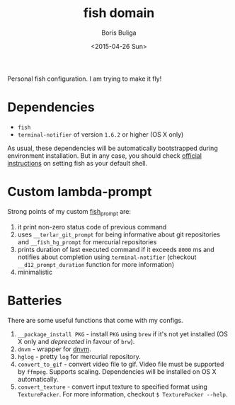 #+TITLE:        fish domain
#+AUTHOR:       Boris Buliga
#+EMAIL:        d12frosted@icloud.com
#+DATE:         <2015-04-26 Sun>
#+STARTUP:      showeverything
#+OPTIONS:      toc:t

Personal fish configuration. I am trying to make it fly!

* Dependencies

- =fish=
- =terminal-notifier= of version =1.6.2= or higher (OS X only)

As usual, these dependencies will be automatically bootstrapped during
environment installation. But in any case, you should check [[https://github.com/fish-shell/fish-shell/#building][official
instructions]] on setting fish as your default shell.

* Custom lambda-prompt

[[file:images/prompt.png]]

Strong points of my custom [[file:functions/fish_prompt.fish][fish_prompt]] are:

1. it print non-zero status code of previous command
2. uses =__terlar_git_prompt= for being informative about git repositories and
   =__fish_hg_prompt= for mercurial repositories
3. prints duration of last executed command if it exceeds =8000= ms and notifies
   about completion using =terminal-notifier= (checkout =__d12_prompt_duration=
   function for more information)
4. minimalistic

* Batteries

There are some useful functions that come with my configs.

1. =__package_install PKG= - install =PKG= using =brew= if it's not yet
   installed (OS X only and /deprecated/ in favour of =brw=).
2. =dnvm= - wrapper for [[https://github.com/aspnet/dnvm][dnvm]].
3. =hglog= - pretty =log= for mercurial repository.
4. =convert_to_gif= - convert video file to gif. Video file must be supported by
   =ffmpeg=. Supports scaling. Dependencies will be installed on OS X
   automatically.
5. =convert_texture= - convert input texture to specified format using
   =TexturePacker=. For more information, checkout =$ TexturePacker --help=.
